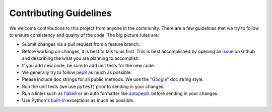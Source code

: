 Contributing Guidelines
=======================

We welcome contributions to this project from anyone in the community. There
are a few guidelines that we try to follow to ensure consistency and quality
of the code. The big picture rules are: 

- Submit changes via a pull request from a feature branch.

- Before working on changes, it is best to talk to us first. This is best
  accomplished by opening an 
  `issue <https://github.com/usgs/groundmotion-processing/issues>`_
  on Github and describing the what you are planning to accomplish.

- If you add new code, be sure to add unit tests for the new code.

- We generally try to follow `pep8 <https://www.python.org/dev/peps/pep-0008/>`_
  as much as possible.

- Please include doc strings for all public methods. We use the 
  `"Google" <https://sphinxcontrib-napoleon.readthedocs.io/en/latest/example_google.html>`_
  doc string style.

- Run the unit tests (we use ``pytest``) prior to sending in your changes.

- Run a linter such as `flake8 <https://flake8.pycqa.org/en/latest/>`_ 
  or an auto formatter like `autopep8 <https://pypi.org/project/autopep8/>`_.
  before sending in your changes.

- Use Python's 
  `built-in <https://docs.python.org/3.8/library/exceptions.html#built-in-exceptions>`_
  exceptions as much as possible.



.. Indices and tables
.. ==================

.. * :ref:`genindex`
.. * :ref:`modindex`
.. * :ref:`search`
